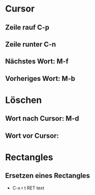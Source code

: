 
* Cursor

** Zeile rauf C-p
** Zeile runter C-n
** Nächstes Wort: M-f
** Vorheriges Wort: M-b


* Löschen
** Wort nach Cursor: M-d
** Wort vor Cursor: 

* Rectangles
** Ersetzen eines Rectangles
- C-x r t RET text

